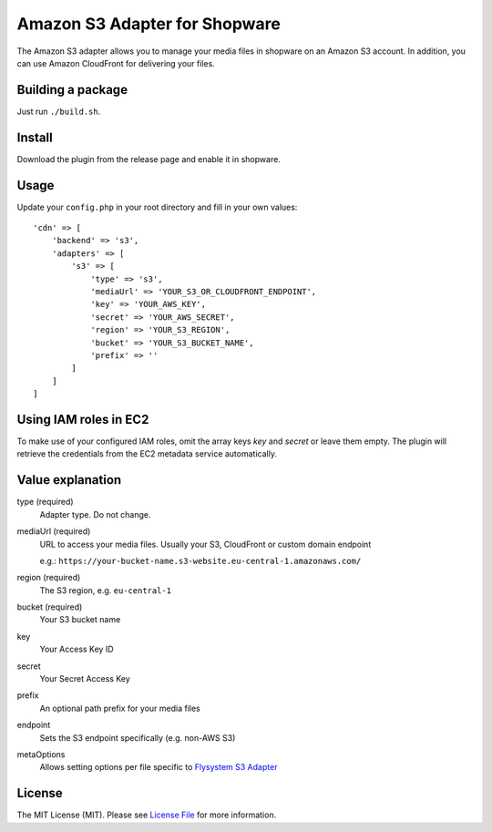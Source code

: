 Amazon S3 Adapter for Shopware
==============================

.. image:: https://img.shields.io/badge/license-MIT-brightgreen.svg?style=flat-square
   :target: LICENSE.md

The Amazon S3 adapter allows you to manage your media files in shopware on an Amazon S3 account. In addition, you can use Amazon CloudFront for delivering    your files.

Building a package
------------------

Just run ``./build.sh``.

Install
-------

Download the plugin from the release page and enable it in shopware.

Usage
-----

Update your ``config.php`` in your root directory and fill in your own values::

  'cdn' => [
      'backend' => 's3',
      'adapters' => [
          's3' => [
              'type' => 's3',
              'mediaUrl' => 'YOUR_S3_OR_CLOUDFRONT_ENDPOINT',
              'key' => 'YOUR_AWS_KEY',
              'secret' => 'YOUR_AWS_SECRET',
              'region' => 'YOUR_S3_REGION',
              'bucket' => 'YOUR_S3_BUCKET_NAME',
              'prefix' => ''
          ]
      ]
  ]

Using IAM roles in EC2
----------------------

To make use of your configured IAM roles, omit the array keys `key` and `secret` or leave them empty. The plugin will retrieve the credentials from the EC2 metadata service automatically.


Value explanation
-----------------

type (required)
    Adapter type. Do not change.

mediaUrl (required)
    URL to access your media files. Usually your S3, CloudFront or custom domain endpoint

    e.g.: ``https://your-bucket-name.s3-website.eu-central-1.amazonaws.com/``

region (required)
    The S3 region, e.g. ``eu-central-1``

bucket (required)
    Your S3 bucket name

key
    Your Access Key ID

secret
    Your Secret Access Key

prefix
    An optional path prefix for your media files

endpoint
    Sets the S3 endpoint specifically (e.g. non-AWS S3)

metaOptions
    Allows setting options per file specific to `Flysystem S3 Adapter <https://github.com/thephpleague/flysystem-aws-s3-v3/blob/4dea5e457d046b43434824e68e64f45a8dc7eeda/src/AwsS3Adapter.php#L31>`_

License
-------

The MIT License (MIT). Please see `License File <LICENSE.md>`_ for more information.
